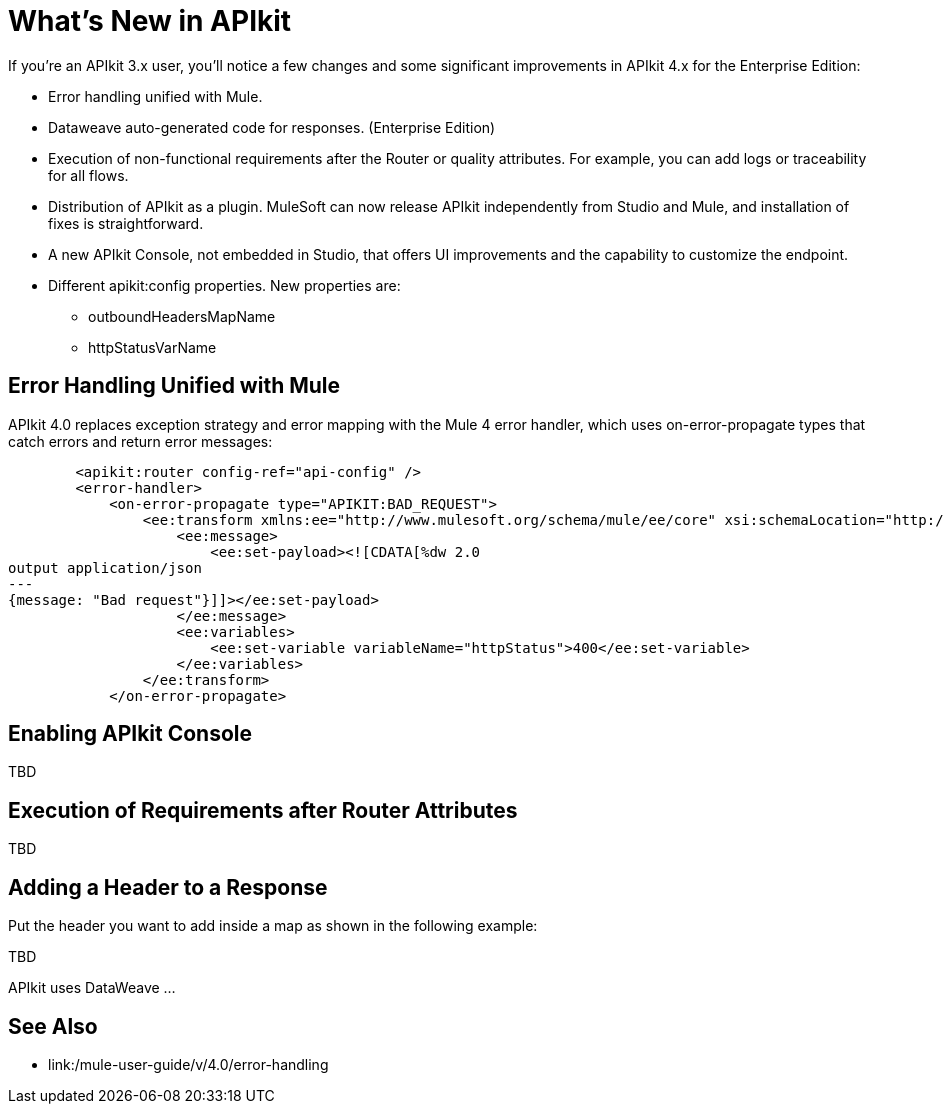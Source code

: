 = What's New in APIkit

If you're an APIkit 3.x user, you'll notice a few changes and some significant improvements in APIkit 4.x for the Enterprise Edition:

* Error handling unified with Mule.
* Dataweave auto-generated code for responses. (Enterprise Edition) 
* Execution of non-functional requirements after the Router or quality attributes. For example, you can add logs or traceability for all flows.
* Distribution of APIkit as a plugin. MuleSoft can now release APIkit independently from Studio and Mule, and installation of fixes is straightforward. 
* A new APIkit Console, not embedded in Studio, that offers UI improvements and the capability to customize the endpoint. 
* Different apikit:config properties. New properties are:
** outboundHeadersMapName
** httpStatusVarName

== Error Handling Unified with Mule

APIkit 4.0 replaces exception strategy and error mapping with the Mule 4 error handler, which uses on-error-propagate types that catch errors and return error messages:

[source,xml,linenums]
----
        <apikit:router config-ref="api-config" />
        <error-handler>
            <on-error-propagate type="APIKIT:BAD_REQUEST">
                <ee:transform xmlns:ee="http://www.mulesoft.org/schema/mule/ee/core" xsi:schemaLocation="http://www.mulesoft.org/schema/mule/ee/core http://www.mulesoft.org/schema/mule/ee/core/current/mule-ee.xsd">
                    <ee:message>
                        <ee:set-payload><![CDATA[%dw 2.0
output application/json
---
{message: "Bad request"}]]></ee:set-payload>
                    </ee:message>
                    <ee:variables>
                        <ee:set-variable variableName="httpStatus">400</ee:set-variable>
                    </ee:variables>
                </ee:transform>
            </on-error-propagate>
----

== Enabling APIkit Console

TBD

== Execution of Requirements after Router Attributes

TBD

== Adding a Header to a Response

Put the header you want to add inside a map as shown in the following example:

TBD

APIkit uses DataWeave ...



== See Also

* link:/mule-user-guide/v/4.0/error-handling